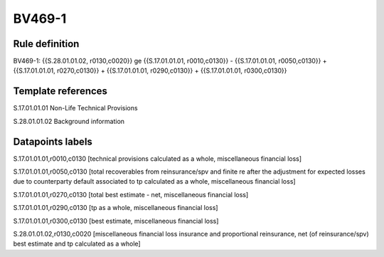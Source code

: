 =======
BV469-1
=======

Rule definition
---------------

BV469-1: {{S.28.01.01.02, r0130,c0020}} ge {{S.17.01.01.01, r0010,c0130}} - {{S.17.01.01.01, r0050,c0130}} + {{S.17.01.01.01, r0270,c0130}} + {{S.17.01.01.01, r0290,c0130}} + {{S.17.01.01.01, r0300,c0130}}


Template references
-------------------

S.17.01.01.01 Non-Life Technical Provisions

S.28.01.01.02 Background information


Datapoints labels
-----------------

S.17.01.01.01,r0010,c0130 [technical provisions calculated as a whole, miscellaneous financial loss]

S.17.01.01.01,r0050,c0130 [total recoverables from reinsurance/spv and finite re after the adjustment for expected losses due to counterparty default associated to tp calculated as a whole, miscellaneous financial loss]

S.17.01.01.01,r0270,c0130 [total best estimate - net, miscellaneous financial loss]

S.17.01.01.01,r0290,c0130 [tp as a whole, miscellaneous financial loss]

S.17.01.01.01,r0300,c0130 [best estimate, miscellaneous financial loss]

S.28.01.01.02,r0130,c0020 [miscellaneous financial loss insurance and proportional reinsurance, net (of reinsurance/spv) best estimate and tp calculated as a whole]



